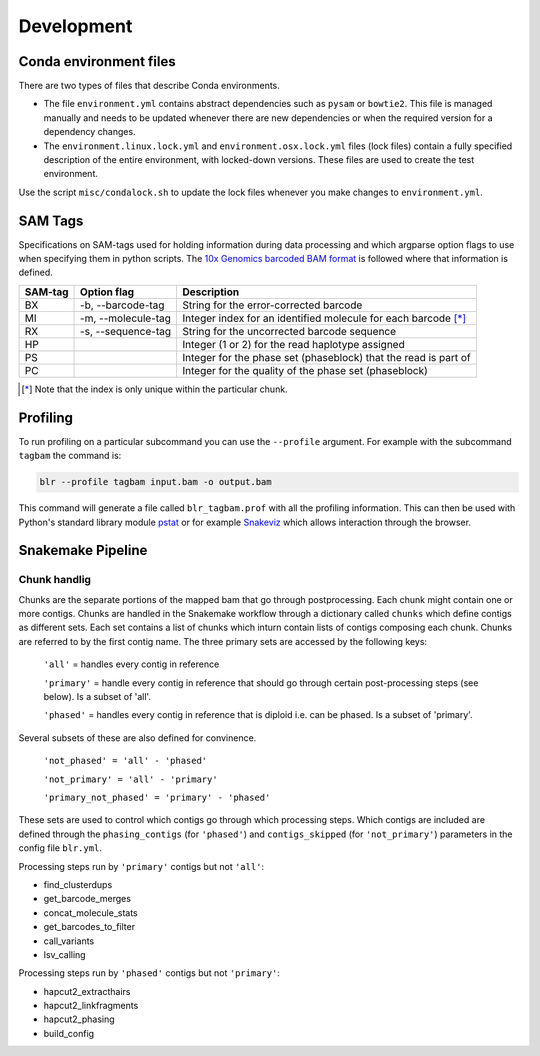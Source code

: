 Development
===========

Conda environment files
-----------------------

There are two types of files that describe Conda environments.

- The file ``environment.yml`` contains abstract dependencies such as ``pysam`` or
  ``bowtie2``. This file is managed manually and needs to be
  updated whenever there are new dependencies or when the required version for a
  dependency changes.

- The ``environment.linux.lock.yml`` and ``environment.osx.lock.yml`` files
  (lock files) contain a fully specified description of the entire environment,
  with locked-down versions.  These files are used to create the test
  environment.

Use the script ``misc/condalock.sh`` to update the lock files whenever you make
changes to ``environment.yml``.


SAM Tags
--------
Specifications on SAM-tags used for holding information during data processing and which argparse
option flags to use when specifying them in python scripts. The `10x Genomics barcoded BAM format
<https://support.10xgenomics.com/genome-exome/software/pipelines/latest/output/bam>`_ is followed
where that information is defined.

======= ================== ==============================================================
SAM-tag Option flag        Description
======= ================== ==============================================================
BX      -b, --barcode-tag  String for the error-corrected barcode                        
MI      -m, --molecule-tag Integer index for an identified molecule for each barcode [*]_ 
RX      -s, --sequence-tag String for the uncorrected barcode sequence                   
HP                         Integer (1 or 2) for the read haplotype assigned
PS                         Integer for the phase set (phaseblock) that the read is part of
PC                         Integer for the quality of the phase set (phaseblock)
======= ================== ==============================================================

.. [*] Note that the index is only unique within the particular chunk.


Profiling
---------

To run profiling on a particular subcommand you can use the ``--profile`` argument. For example with 
the subcommand ``tagbam`` the command is:

..  code-block:: bash

    blr --profile tagbam input.bam -o output.bam

This command will generate a file called ``blr_tagbam.prof`` with all the profiling information. This 
can then be used with Python's standard library module 
`pstat <https://docs.python.org/3/library/profile.html#pstats.Stats>`_ 
or for example `Snakeviz <https://jiffyclub.github.io/snakeviz/>`_ which allows interaction through the browser. 


Snakemake Pipeline
------------------

Chunk handlig
^^^^^^^^^^^^^^
Chunks are the separate portions of the mapped bam that go through postprocessing. Each chunk might contain one or 
more contigs. Chunks are handled in the Snakemake workflow through a dictionary called ``chunks`` which define contigs 
as different sets. Each set contains a list of chunks which inturn contain lists of contigs composing each chunk. Chunks are referred to by 
the first contig name. The three primary sets are accessed by the following keys:

  ``'all'`` = handles every contig in reference

  ``'primary'`` = handle every contig in reference that should go through certain post-processing steps (see below). Is a subset of 'all'.

  ``'phased'`` = handles every contig in reference that is diploid i.e. can be phased. Is a subset of 'primary'.

Several subsets of these are also defined for convinence.

  ``'not_phased' = 'all' - 'phased'``

  ``'not_primary' = 'all' - 'primary'``

  ``'primary_not_phased' = 'primary' - 'phased'`` 

These sets are used to control which contigs go through which processing steps. Which contigs are included are defined 
through the ``phasing_contigs`` (for ``'phased'``) and ``contigs_skipped`` (for ``'not_primary'``) parameters in the 
config file ``blr.yml``. 

Processing steps run by ``'primary'`` contigs but not ``'all'``:

- find_clusterdups
- get_barcode_merges
- concat_molecule_stats
- get_barcodes_to_filter
- call_variants
- lsv_calling

Processing steps run by ``'phased'`` contigs but not ``'primary'``:

- hapcut2_extracthairs
- hapcut2_linkfragments
- hapcut2_phasing
- build_config
